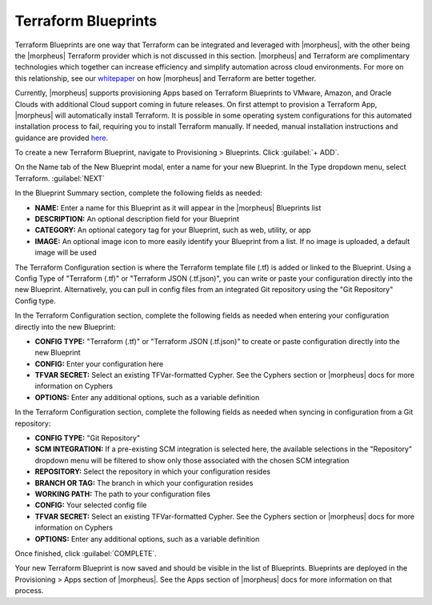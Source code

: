 Terraform Blueprints
--------------------

Terraform Blueprints are one way that Terraform can be integrated and leveraged with |morpheus|, with the other being the |morpheus| Terraform provider which is not discussed in this section. |morpheus| and Terraform are complimentary technologies which together can increase efficiency and simplify automation across cloud environments. For more on this relationship, see our `whitepaper <https://www2.morpheusdata.com/Morpheus-and-Terraform>`_ on how |morpheus| and Terraform are better together.

Currently, |morpheus| supports provisioning Apps based on Terraform Blueprints to VMware, Amazon, and Oracle Clouds with additional Cloud support coming in future releases. On first attempt to provision a Terraform App, |morpheus| will automatically install Terraform. It is possible in some operating system configurations for this automated installation process to fail, requiring you to install Terraform manually. If needed, manual installation instructions and guidance are provided `here <https://docs.morpheusdata.com/en/latest/integration_guides/Automation/terraform.html#terraform-installation>`_.

To create a new Terraform Blueprint, navigate to Provisioning > Blueprints. Click :guilabel:`+ ADD`.

On the Name tab of the New Blueprint modal, enter a name for your new Blueprint. In the Type dropdown menu, select Terraform. :guilabel:`NEXT`

.. image:: /images/provisioning/blueprints/new_blueprint.png
  :width: 80%

In the Blueprint Summary section, complete the following fields as needed:

- **NAME:** Enter a name for this Blueprint as it will appear in the |morpheus| Blueprints list
- **DESCRIPTION:** An optional description field for your Blueprint
- **CATEGORY:** An optional category tag for your Blueprint, such as web, utility, or app
- **IMAGE:** An optional image icon to more easily identify your Blueprint from a list. If no image is uploaded, a default image will be used

The Terraform Configuration section is where the Terraform template file (.tf) is added or linked to the Blueprint. Using a Config Type of "Terraform (.tf)" or "Terraform JSON (.tf.json)", you can write or paste your configuration directly into the new Blueprint. Alternatively, you can pull in config files from an integrated Git repository using the "Git Repository" Config type.

In the Terraform Configuration section, complete the following fields as needed when entering your configuration directly into the new Blueprint:

- **CONFIG TYPE:** "Terraform (.tf)" or "Terraform JSON (.tf.json)" to create or paste configuration directly into the new Blueprint
- **CONFIG:** Enter your configuration here
- **TFVAR SECRET:** Select an existing TFVar-formatted Cypher. See the Cyphers section or |morpheus| docs for more information on Cyphers
- **OPTIONS:** Enter any additional options, such as a variable definition

In the Terraform Configuration section, complete the following fields as needed when syncing in configuration from a Git repository:

- **CONFIG TYPE:** "Git Repository"
- **SCM INTEGRATION:** If a pre-existing SCM integration is selected here, the available selections in the "Repository" dropdown menu will be filtered to show only those associated with the chosen SCM integration
- **REPOSITORY:** Select the repository in which your configuration resides
- **BRANCH OR TAG:** The branch in which your configuration resides
- **WORKING PATH:** The path to your configuration files
- **CONFIG:** Your selected config file
- **TFVAR SECRET:** Select an existing TFVar-formatted Cypher. See the Cyphers section or |morpheus| docs for more information on Cyphers
- **OPTIONS:** Enter any additional options, such as a variable definition

Once finished, click :guilabel:`COMPLETE`.

Your new Terraform Blueprint is now saved and should be visible in the list of Blueprints. Blueprints are deployed in the Provisioning > Apps section of |morpheus|. See the Apps section of |morpheus| docs for more information on that process.
